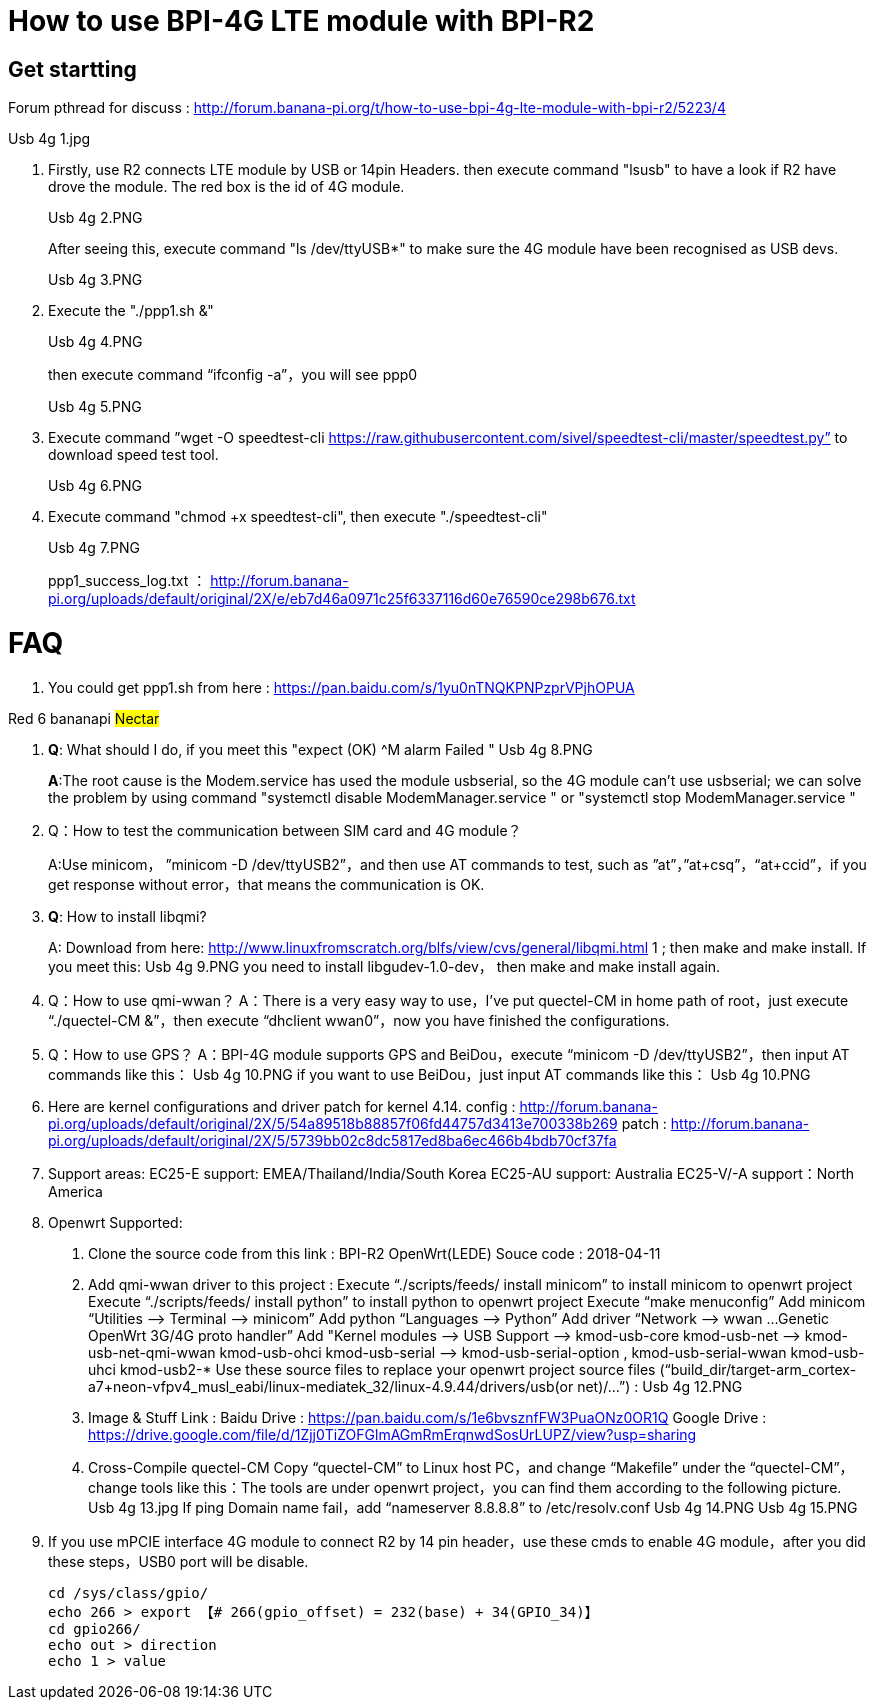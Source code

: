 = How to use BPI-4G LTE module with BPI-R2

== Get startting
Forum pthread for discuss : http://forum.banana-pi.org/t/how-to-use-bpi-4g-lte-module-with-bpi-r2/5223/4

Usb 4g 1.jpg

. Firstly, use R2 connects LTE module by USB or 14pin Headers. then execute command "lsusb" to have a look if R2 have drove the module. The red box is the id of 4G module.
+
Usb 4g 2.PNG
+
After seeing this, execute command "ls /dev/ttyUSB*" to make sure the 4G module have been recognised as USB devs.
+
Usb 4g 3.PNG

. Execute the "./ppp1.sh &"
+
Usb 4g 4.PNG
+
then execute command “ifconfig -a”，you will see ppp0
+
Usb 4g 5.PNG

. Execute command ”wget -O speedtest-cli https://raw.githubusercontent.com/sivel/speedtest-cli/master/speedtest.py” to download speed test tool.
+
Usb 4g 6.PNG

. Execute command "chmod +x speedtest-cli", then execute "./speedtest-cli"
+
Usb 4g 7.PNG
+
ppp1_success_log.txt ： http://forum.banana-pi.org/uploads/default/original/2X/e/eb7d46a0971c25f6337116d60e76590ce298b676.txt

= FAQ
. You could get ppp1.sh from here : https://pan.baidu.com/s/1yu0nTNQKPNPzprVPjhOPUA

[red]#Red# [yellow]#6# [blue]#bananapi# #Nectar#

. **Q**: What should I do, if you meet this "expect (OK) ^M alarm Failed "
Usb 4g 8.PNG
+
**A**:The root cause is the Modem.service has used the module usbserial, so the 4G module can’t use usbserial; we can solve the problem by using command "systemctl disable ModemManager.service " or "systemctl stop ModemManager.service "

. Q：How to test the communication between SIM card and 4G module？
+
A:Use minicom， ”minicom -D /dev/ttyUSB2”，and then use AT commands to test, such as ”at”，”at+csq”，“at+ccid”，if you get response without error，that means the communication is OK.

. **Q**: How to install libqmi?
+
A: Download from here: http://www.linuxfromscratch.org/blfs/view/cvs/general/libqmi.html 1 ; then make and make install.
If you meet this:
Usb 4g 9.PNG
you need to install libgudev-1.0-dev， then make and make install again.

. Q：How to use qmi-wwan？
A：There is a very easy way to use，I’ve put quectel-CM in home path of root，just execute “./quectel-CM &”，then execute “dhclient wwan0”，now you have finished the configurations.

. Q：How to use GPS？
A：BPI-4G module supports GPS and BeiDou，execute “minicom -D /dev/ttyUSB2”，then input AT commands like this：
Usb 4g 10.PNG
if you want to use BeiDou，just input AT commands like this：
Usb 4g 10.PNG

. Here are kernel configurations and driver patch for kernel 4.14.
config : http://forum.banana-pi.org/uploads/default/original/2X/5/54a89518b88857f06fd44757d3413e700338b269
patch : http://forum.banana-pi.org/uploads/default/original/2X/5/5739bb02c8dc5817ed8ba6ec466b4bdb70cf37fa

. Support areas:
EC25-E support: EMEA/Thailand/India/South Korea
EC25-AU support: Australia
EC25-V/-A support：North America

. Openwrt Supported:
A. Clone the source code from this link : BPI-R2 OpenWrt(LEDE) Souce code : 2018-04-11
B. Add qmi-wwan driver to this project :
Execute “./scripts/feeds/ install minicom” to install minicom to openwrt project
Execute “./scripts/feeds/ install python” to install python to openwrt project
Execute “make menuconfig”
Add minicom “Utilities —> Terminal —> minicom”
Add python “Languages —> Python”
Add driver “Network —> wwan …Genetic OpenWrt 3G/4G proto handler”
Add "Kernel modules —> USB Support —>
kmod-usb-core
kmod-usb-net —> kmod-usb-net-qmi-wwan
kmod-usb-ohci
kmod-usb-serial —> kmod-usb-serial-option , kmod-usb-serial-wwan
kmod-usb-uhci
kmod-usb2-*
Use these source files to replace your openwrt project source files (“build_dir/target-arm_cortex-a7+neon-vfpv4_musl_eabi/linux-mediatek_32/linux-4.9.44/drivers/usb(or net)/…”) :
Usb 4g 12.PNG
C. Image & Stuff Link :
Baidu Drive : https://pan.baidu.com/s/1e6bvsznfFW3PuaONz0OR1Q
Google Drive : https://drive.google.com/file/d/1Zjj0TiZOFGlmAGmRmErqnwdSosUrLUPZ/view?usp=sharing
D. Cross-Compile quectel-CM
Copy “quectel-CM” to Linux host PC，and change “Makefile” under the “quectel-CM”，change tools like this：The tools are under openwrt project，you can find them according to the following picture.
Usb 4g 13.jpg
If ping Domain name fail，add “nameserver 8.8.8.8” to /etc/resolv.conf
Usb 4g 14.PNG
Usb 4g 15.PNG

. If you use mPCIE interface 4G module to connect R2 by 14 pin header，use these cmds to enable 4G module，after you did these steps，USB0 port will be disable.
+
```sh
cd /sys/class/gpio/
echo 266 > export 【# 266(gpio_offset) = 232(base) + 34(GPIO_34)】
cd gpio266/
echo out > direction
echo 1 > value
```